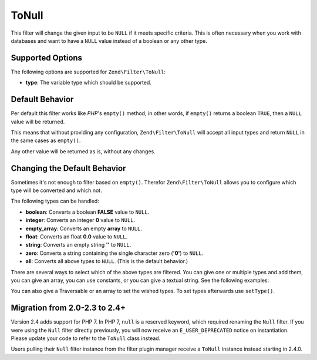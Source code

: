 .. _zend.filter.set.null:

ToNull
------

This filter will change the given input to be ``NULL`` if it meets specific criteria. This is often necessary when
you work with databases and want to have a ``NULL`` value instead of a boolean or any other type.

.. _zend.filter.set.null.options:

Supported Options
^^^^^^^^^^^^^^^^^

The following options are supported for ``Zend\Filter\ToNull``:

- **type**: The variable type which should be supported.

.. _zend.filter.set.null.default:

Default Behavior
^^^^^^^^^^^^^^^^

Per default this filter works like *PHP*'s ``empty()`` method; in other words, if ``empty()`` returns a boolean
``TRUE``, then a ``NULL`` value will be returned.

.. code-block:: php
   :linenos:

   $filter = new Zend\Filter\ToNull();
   $value  = '';
   $result = $filter->filter($value);
   // returns null instead of the empty string

This means that without providing any configuration, ``Zend\Filter\ToNull`` will accept all input types and return
``NULL`` in the same cases as ``empty()``.

Any other value will be returned as is, without any changes.

.. _zend.filter.set.null.types:

Changing the Default Behavior
^^^^^^^^^^^^^^^^^^^^^^^^^^^^^

Sometimes it's not enough to filter based on ``empty()``. Therefor ``Zend\Filter\ToNull`` allows you to configure
which type will be converted and which not.

The following types can be handled:

- **boolean**: Converts a boolean **FALSE** value to ``NULL``.

- **integer**: Converts an integer **0** value to ``NULL``.

- **empty_array**: Converts an empty **array** to ``NULL``.

- **float**: Converts an float **0.0** value to ``NULL``.

- **string**: Converts an empty string **''** to ``NULL``.

- **zero**: Converts a string containing the single character zero (**'0'**) to ``NULL``.

- **all**: Converts all above types to ``NULL``. (This is the default behavior.)

There are several ways to select which of the above types are filtered. You can give one or multiple types and add
them, you can give an array, you can use constants, or you can give a textual string. See the following examples:

.. code-block:: php
   :linenos:

   // converts false to null
   $filter = new Zend\Filter\ToNull(Zend\Filter\ToNull::BOOLEAN);

   // converts false and 0 to null
   $filter = new Zend\Filter\ToNull(
       Zend\Filter\ToNull::BOOLEAN + Zend\Filter\ToNull::INTEGER
   );

   // converts false and 0 to null
   $filter = new Zend\Filter\ToNull( array(
       Zend\Filter\ToNull::BOOLEAN,
       Zend\Filter\ToNull::INTEGER
   ));

   // converts false and 0 to null
   $filter = new Zend\Filter\ToNull(array(
       'boolean',
       'integer',
   ));

You can also give a Traversable or an array to set the wished types. To set types afterwards use
``setType()``.

Migration from 2.0-2.3 to 2.4+
^^^^^^^^^^^^^^^^^^^^^^^^^^^^^^

Version 2.4 adds support for PHP 7. In PHP 7, ``null`` is a reserved keyword,
which required renaming the ``Null`` filter. If you were using the ``Null`` filter
directly previously, you will now receive an ``E_USER_DEPRECATED`` notice on
instantiation. Please update your code to refer to the ``ToNull`` class instead.

Users pulling their ``Null`` filter instance from the filter plugin manager
receive a ``ToNull`` instance instead starting in 2.4.0.
